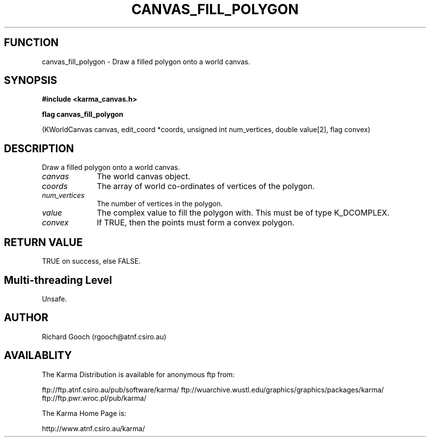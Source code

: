 .TH CANVAS_FILL_POLYGON 3 "07 Aug 2006" "Karma Distribution"
.SH FUNCTION
canvas_fill_polygon \- Draw a filled polygon onto a world canvas.
.SH SYNOPSIS
.B #include <karma_canvas.h>
.sp
.B flag canvas_fill_polygon
.sp
(KWorldCanvas canvas, edit_coord *coords,
unsigned int num_vertices, double value[2],
flag convex)
.SH DESCRIPTION
Draw a filled polygon onto a world canvas.
.IP \fIcanvas\fP 1i
The world canvas object.
.IP \fIcoords\fP 1i
The array of world co-ordinates of vertices of the polygon.
.IP \fInum_vertices\fP 1i
The number of vertices in the polygon.
.IP \fIvalue\fP 1i
The complex value to fill the polygon with. This must be of type
K_DCOMPLEX.
.IP \fIconvex\fP 1i
If TRUE, then the points must form a convex polygon.
.SH RETURN VALUE
TRUE on success, else FALSE.
.SH Multi-threading Level
Unsafe.
.SH AUTHOR
Richard Gooch (rgooch@atnf.csiro.au)
.SH AVAILABLITY
The Karma Distribution is available for anonymous ftp from:

ftp://ftp.atnf.csiro.au/pub/software/karma/
ftp://wuarchive.wustl.edu/graphics/graphics/packages/karma/
ftp://ftp.pwr.wroc.pl/pub/karma/

The Karma Home Page is:

http://www.atnf.csiro.au/karma/

